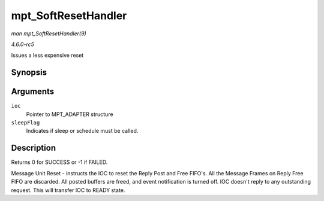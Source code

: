 .. -*- coding: utf-8; mode: rst -*-

.. _API-mpt-SoftResetHandler:

====================
mpt_SoftResetHandler
====================

*man mpt_SoftResetHandler(9)*

*4.6.0-rc5*

Issues a less expensive reset


Synopsis
========

.. c:function:: int mpt_SoftResetHandler( MPT_ADAPTER * ioc, int sleepFlag )

Arguments
=========

``ioc``
    Pointer to MPT_ADAPTER structure

``sleepFlag``
    Indicates if sleep or schedule must be called.


Description
===========

Returns 0 for SUCCESS or -1 if FAILED.

Message Unit Reset - instructs the IOC to reset the Reply Post and Free
FIFO's. All the Message Frames on Reply Free FIFO are discarded. All
posted buffers are freed, and event notification is turned off. IOC
doesn't reply to any outstanding request. This will transfer IOC to
READY state.


.. ------------------------------------------------------------------------------
.. This file was automatically converted from DocBook-XML with the dbxml
.. library (https://github.com/return42/sphkerneldoc). The origin XML comes
.. from the linux kernel, refer to:
..
.. * https://github.com/torvalds/linux/tree/master/Documentation/DocBook
.. ------------------------------------------------------------------------------

